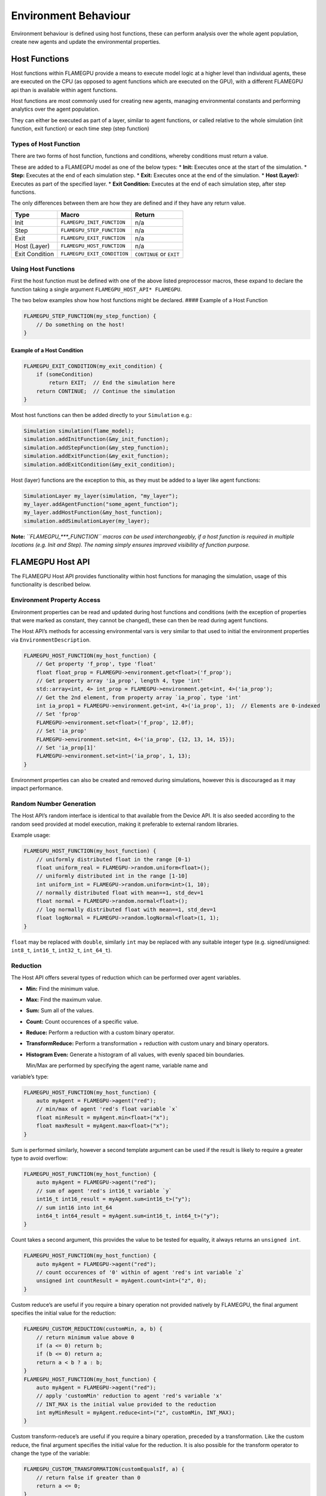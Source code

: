 Environment Behaviour
=====================

Environment behaviour is defined using host functions, these can perform analysis over the whole agent population, create new agents and update the environmental properties.

Host Functions
--------------

Host functions within FLAMEGPU provide a means to execute model logic at
a higher level than individual agents, these are executed on the CPU (as
opposed to agent functions which are executed on the GPU), with a
different FLAMEGPU api than is available within agent functions.

Host functions are most commonly used for creating new agents, managing
environmental constants and performing analytics over the agent
population.

They can either be executed as part of a layer, similar to agent
functions, or called relative to the whole simulation (init function,
exit function) or each time step (step function)

Types of Host Function
~~~~~~~~~~~~~~~~~~~~~~

There are two forms of host function, functions and conditions, whereby
conditions must return a value.

These are added to a FLAMEGPU model as one of the below types: \*
**Init:** Executes once at the start of the simulation. \* **Step:**
Executes at the end of each simulation step. \* **Exit:** Executes once
at the end of the simulation. \* **Host (Layer):** Executes as part of
the specified layer. \* **Exit Condition:** Executes at the end of each
simulation step, after step functions.

The only differences between them are how they are defined and if they
have any return value.

============== =========================== ========================
Type           Macro                       Return
============== =========================== ========================
Init           ``FLAMEGPU_INIT_FUNCTION``  n/a
Step           ``FLAMEGPU_STEP_FUNCTION``  n/a
Exit           ``FLAMEGPU_EXIT_FUNCTION``  n/a
Host (Layer)   ``FLAMEGPU_HOST_FUNCTION``  n/a
Exit Condition ``FLAMEGPU_EXIT_CONDITION`` ``CONTINUE`` or ``EXIT``
============== =========================== ========================

Using Host Functions
~~~~~~~~~~~~~~~~~~~~

First the host function must be defined with one of the above listed
preprocessor macros, these expand to declare the function taking a
single argument ``FLAMEGPU_HOST_API* FLAMEGPU``.

The two below examples show how host functions might be declared. ####
Example of a Host Function

.. code:: cpp

   FLAMEGPU_STEP_FUNCTION(my_step_function) {
       // Do something on the host!
   }

Example of a Host Condition
^^^^^^^^^^^^^^^^^^^^^^^^^^^

.. code:: cpp

   FLAMEGPU_EXIT_CONDITION(my_exit_condition) {
       if (someCondition)
           return EXIT;  // End the simulation here
       return CONTINUE;  // Continue the simulation
   }

Most host functions can then be added directly to your ``Simulation``
e.g.:

.. code:: cpp

   Simulation simulation(flame_model);
   simulation.addInitFunction(&my_init_function);
   simulation.addStepFunction(&my_step_function);
   simulation.addExitFunction(&my_exit_function);
   simulation.addExitCondition(&my_exit_condition);

Host (layer) functions are the exception to this, as they must be added
to a layer like agent functions:

.. code:: cpp

   SimulationLayer my_layer(simulation, "my_layer");
   my_layer.addAgentFunction("some_agent_function");
   my_layer.addHostFunction(&my_host_function);
   simulation.addSimulationLayer(my_layer);

**Note:** *``FLAMEGPU_***_FUNCTION`` macros can be used interchangeably,
if a host function is required in multiple locations (e.g. Init and
Step). The naming simply ensures improved visibility of function
purpose.*

FLAMEGPU Host API
-----------------

The FLAMEGPU Host API provides functionality within host functions for
managing the simulation, usage of this functionality is described below.

Environment Property Access
~~~~~~~~~~~~~~~~~~~~~~~~~~~

Environment properties can be read and updated during host functions and
conditions (with the exception of properties that were marked as
constant, they cannot be changed), these can then be read during agent
functions.

The Host API’s methods for accessing environmental vars is very similar
to that used to initial the environment properties via
``EnvironmentDescription``.

.. code:: cpp

   FLAMEGPU_HOST_FUNCTION(my_host_function) {
       // Get property 'f_prop', type 'float'
       float float_prop = FLAMEGPU->environment.get<float>('f_prop');
       // Get property array 'ia_prop', length 4, type 'int'
       std::array<int, 4> int_prop = FLAMEGPU->environment.get<int, 4>('ia_prop');
       // Get the 2nd element, from property array `ia_prop`, type 'int'
       int ia_prop1 = FLAMEGPU->environment.get<int, 4>('ia_prop', 1);  // Elements are 0-indexed
       // Set 'fprop'
       FLAMEGPU->environment.set<float>('f_prop', 12.0f);    
       // Set 'ia_prop'
       FLAMEGPU->environment.set<int, 4>('ia_prop', {12, 13, 14, 15});    
       // Set 'ia_prop[1]'
       FLAMEGPU->environment.set<int>('ia_prop', 1, 13);
   }

Environment properties can also be created and removed during
simulations, however this is discouraged as it may impact performance.

Random Number Generation
~~~~~~~~~~~~~~~~~~~~~~~~

The Host API’s random interface is identical to that available from the
Device API. It is also seeded according to the random seed provided at
model execution, making it preferable to external random libraries.

Example usage:

.. code:: cpp

   FLAMEGPU_HOST_FUNCTION(my_host_function) {
       // uniformly distributed float in the range [0-1)
       float uniform_real = FLAMEGPU->random.uniform<float>();
       // uniformly distributed int in the range [1-10]
       int uniform_int = FLAMEGPU->random.uniform<int>(1, 10);
       // normally distributed float with mean==1, std_dev=1
       float normal = FLAMEGPU->random.normal<float>();
       // log normally distributed float with mean==1, std_dev=1
       float logNormal = FLAMEGPU->random.logNormal<float>(1, 1);
   }

``float`` may be replaced with ``double``, similarly ``int`` may be
replaced with any suitable integer type (e.g. signed/unsigned:
``int8_t``, ``int16_t``, ``int32_t``, ``int_64_t``).

Reduction
~~~~~~~~~

The Host API offers several types of reduction which can be performed
over agent variables.

-  **Min:** Find the minimum value.
-  **Max:** Find the maximum value.
-  **Sum:** Sum all of the values.
-  **Count:** Count occurences of a specific value.
-  **Reduce:** Perform a reduction with a custom binary operator.
-  **TransformReduce:** Perform a transformation + reduction with custom
   unary and binary operators.
-  **Histogram Even:** Generate a histogram of all values, with evenly
   spaced bin boundaries.
   
   Min/Max are performed by specifying the agent name, variable name and
variable’s type:

.. code:: cpp

   FLAMEGPU_HOST_FUNCTION(my_host_function) {
       auto myAgent = FLAMEGPU->agent("red");
       // min/max of agent 'red's float variable `x`
       float minResult = myAgent.min<float>("x");
       float maxResult = myAgent.max<float>("x");
   }

Sum is performed similarly, however a second template argument can be
used if the result is likely to require a greater type to avoid
overflow:

.. code:: cpp

   FLAMEGPU_HOST_FUNCTION(my_host_function) {
       auto myAgent = FLAMEGPU->agent("red");
       // sum of agent 'red's int16_t variable `y`
       int16_t int16_result = myAgent.sum<int16_t>("y");
       // sum int16 into int_64
       int64_t int64_result = myAgent.sum<int16_t, int64_t>("y");
   }

Count takes a second argument, this provides the value to be tested for
equality, it always returns an ``unsigned int``.

.. code:: cpp

   FLAMEGPU_HOST_FUNCTION(my_host_function) {
       auto myAgent = FLAMEGPU->agent("red");
       // count occurences of '0' within of agent 'red's int variable `z`
       unsigned int countResult = myAgent.count<int>("z", 0);
   }

Custom reduce’s are useful if you require a binary operation not
provided natively by FLAMEGPU, the final argument specifies the initial
value for the reduction:

.. code:: cpp

   FLAMEGPU_CUSTOM_REDUCTION(customMin, a, b) {
       // return minimum value above 0
       if (a <= 0) return b;
       if (b <= 0) return a;
       return a < b ? a : b;
   }
   FLAMEGPU_HOST_FUNCTION(my_host_function) {
       auto myAgent = FLAMEGPU->agent("red");
       // apply 'customMin' reduction to agent 'red's variable 'x'
       // INT_MAX is the initial value provided to the reduction
       int myMinResult = myAgent.reduce<int>("z", customMin, INT_MAX);
   }

Custom transform-reduce’s are useful if you require a binary operation,
preceded by a transformation. Like the custom reduce, the final argument
specifies the initial value for the reduction. It is also possible for
the transform operator to change the type of the variable:

.. code:: cpp

   FLAMEGPU_CUSTOM_TRANSFORMATION(customEqualsIf, a) {
       // return false if greater than 0
       return a <= 0;
   }
   FLAMEGPU_CUSTOM_REDUCTION(customSum, a, b) {
       // return sum of values
       return a + b;
   }
   FLAMEGPU_HOST_FUNCTION(my_host_function) {
       auto myAgent = FLAMEGPU->agent("red");
       // apply 'customEqualsIf' transformation to agent 'red's variable 'x'
       // following, apply `customSum` reduction
       // 0 is the initial value provided to the reduction
       uint16_t countIf_out = myAgent.transformReduce<float, uint16_t>("z", customEqualsIf, customSum, 0);
   }
   
A histogram of values held by an agent variable can also be produced,
this requires additional arguments to specify the number of bins and
bounds of the histogram:

.. code:: cpp

   FLAMEGPU_HOST_FUNCTION(my_host_function) {
       auto myAgent = FLAMEGPU->agent("red");
       // Create a histogram of agent 'red's variable 'z'
       // 10 bins, inclusive lower bound 0, exclusive upper bound 100
       std::vector<int> hist = myAgent.histogramEven<int, int>("z", 10, 0, 100);
   }

Agent Creation
~~~~~~~~~~~~~~
The Host API’s agent creation interface is identical to that available from the
Device API. However, agents of any valid type and state can be created 
(whereas the Device API requires the type and state be specified in the model description).

Host agent creation should be used sparingly as it may impact performance if large numbers
of agents are regularly being created on the host.

**Note:** *Agents created by host functions do not exist until after all host functions, 
of the same type, at the current layer or step have completed. Such that, host reductions
will not account for newly created agents straight away.*

**Note:** *Agents created in an exit condition which returns ``EXIT`` or an exit function
 will never exist.*


Example usage:

.. code:: cpp

   FLAMEGPU_HOST_FUNCTION(my_host_function) {
        // Create an agent of type 'red' in the initial_state (specified in agent description)
        // Set the new agent's 'z' variable to a random number [1,10]
        auto newAgt = FLAMEGPU->newAgent("red");
        newAgt.setVariable<int>("z", FLAMEGPU->random.uniform<int>(1, 10));
        // Create a second agent of type 'red', this time in the state 'off'
        // Assign the new agent's 'x' variable -1
        auto newAgt2 = FLAMEGPU->newAgent("red", "off");
        newAgt2.setVariable<float>("x", -1.0f);
        // Variables not set here, will be set to their default values (specified in the agent description)
   }
